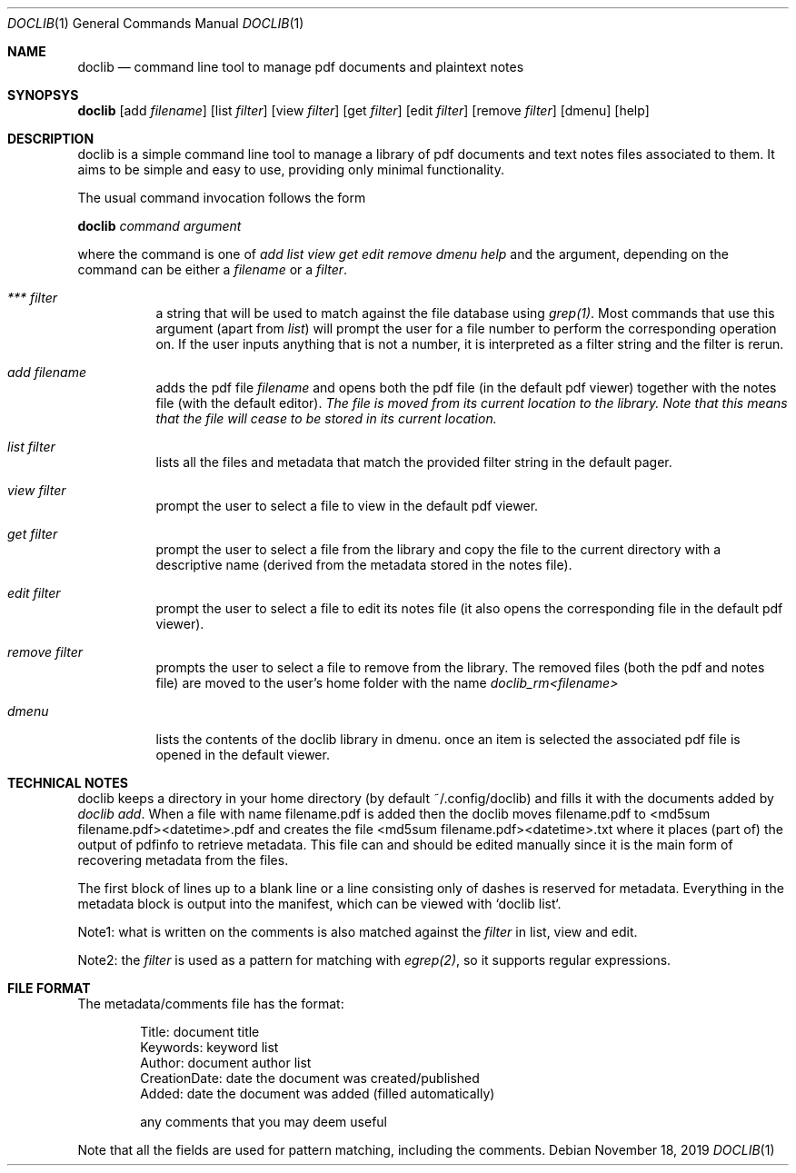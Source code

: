 .Dd $Mdocdate: November 18 2019 $
.Dt DOCLIB 1
.Os
.Sh NAME
.Nm doclib
.Nd command line tool to manage pdf documents and plaintext notes
.Sh SYNOPSYS
.Nm
.Op add Ar filename
.Op list Ar filter
.Op view Ar filter
.Op get Ar filter
.Op edit Ar filter
.Op remove Ar filter
.Op dmenu
.Op help
.Sh DESCRIPTION
doclib is a simple command line tool to manage a library of pdf documents and text notes files associated to them. It aims to be simple and easy to use, providing only minimal functionality.
.Pp
The usual command invocation follows the form
.Pp
.Nm doclib
.Ft command argument
.Pp
where the command is one of 
.Ft add list view get edit remove dmenu help
and the argument, depending on the command can be either a
.Ft filename
or a 
.Ft filter .
.Pp
.Bl -tag -width Ds
.It Ar *** filter
a string that will be used to match against the file database using
.Ft grep(1) .
Most commands that use this argument (apart from
.Ft list )
will prompt the user for a file number to perform the corresponding operation on.
If the user inputs anything that is not a number, it is interpreted as a filter string and the filter is rerun.
.It Ar add filename
adds the pdf file 
.Ft filename
and opens both the pdf file (in the default pdf viewer) together with the notes file (with the default editor).
.Ft The file is moved from its current location to the library. Note that this means that the file will cease to be stored in its current location.
.It Ar list filter
lists all the files and metadata that match the provided filter string in the default pager.
.It Ar view filter
prompt the user to select a file to view in the default pdf viewer.
.It Ar get filter
prompt the user to select a file from the library and copy the file to the current directory with a descriptive name (derived from the metadata stored in the notes file).
.It Ar edit filter
prompt the user to select a file to edit its notes file (it also opens the corresponding file in the default pdf viewer).
.It Ar remove filter
prompts the user to select a file to remove from the library. The removed files (both the pdf and notes file) are moved to the user's home folder with the name
.Ft doclib_rm<filename>
.It Ar dmenu
lists the contents of the doclib library in dmenu. once an item is selected the associated pdf file is opened in the default viewer.
.Be
.Sh TECHNICAL NOTES
doclib keeps a directory in your home directory (by default ~/.config/doclib) and fills it with the documents added by
.Ft  doclib add .
When a file with name filename.pdf is added then the doclib moves filename.pdf to <md5sum filename.pdf><datetime>.pdf and creates the file <md5sum filename.pdf><datetime>.txt where it places (part of) the output of pdfinfo to retrieve metadata. This file can and should be edited manually since it is the main form of recovering metadata from the files.
.Pp
The first block of lines up to a blank line or a line consisting only of dashes is reserved for metadata. Everything in the metadata block is output into the manifest, which can be viewed with `doclib list`.
.Pp
Note1: what is written on the comments is also matched against the 
.Ft filter
in list, view and edit.
.Pp
Note2: the
.Ft filter
is used as a pattern for matching with
.Ft egrep(2) ,
so it supports regular expressions.
.Sh FILE FORMAT
The metadata/comments file has the format:
.Pp
.Bd -literal -offset indent
Title:           document title
Keywords:        keyword list
Author:          document author list
CreationDate:    date the document was created/published
Added:           date the document was added (filled automatically)

any comments that you may deem useful
.Ed
.Pp
Note that all the fields are used for pattern matching, including the comments.
